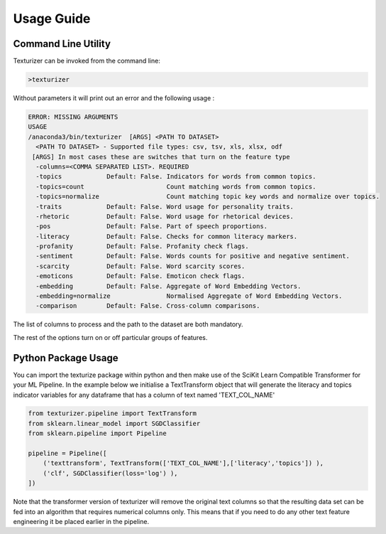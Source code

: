 Usage Guide
===========


Command Line Utility
^^^^^^^^^^^^^^^^^^^^

Texturizer can be invoked from the command line:

.. code-block:: bash

    >texturizer


Without parameters it will print out an error and the following usage :


.. code-block:: bash

   ERROR: MISSING ARGUMENTS
   USAGE 
   /anaconda3/bin/texturizer  [ARGS] <PATH TO DATASET>
     <PATH TO DATASET> - Supported file types: csv, tsv, xls, xlsx, odf
    [ARGS] In most cases these are switches that turn on the feature type
     -columns=<COMMA SEPARATED LIST>. REQUIRED
     -topics            Default: False. Indicators for words from common topics.
     -topics=count                      Count matching words from common topics.
     -topics=normalize                  Count matching topic key words and normalize over topics.
     -traits            Default: False. Word usage for personality traits.
     -rhetoric          Default: False. Word usage for rhetorical devices.
     -pos               Default: False. Part of speech proportions.
     -literacy          Default: False. Checks for common literacy markers.
     -profanity         Default: False. Profanity check flags.
     -sentiment         Default: False. Words counts for positive and negative sentiment.
     -scarcity          Default: False. Word scarcity scores.
     -emoticons         Default: False. Emoticon check flags.
     -embedding         Default: False. Aggregate of Word Embedding Vectors.
     -embedding=normalize               Normalised Aggregate of Word Embedding Vectors.
     -comparison        Default: False. Cross-column comparisons.



The list of columns to process and the path to the dataset are both mandatory.

The rest of the options turn on or off particular groups of features.

Python Package Usage
^^^^^^^^^^^^^^^^^^^^

You can import the texturize package within python and then make use of the
SciKit Learn Compatible Transformer for your ML Pipeline.
In the example below we initialise a TextTransform object that will generate
the literacy and topics indicator variables for any
dataframe that has a column of text named 'TEXT_COL_NAME'


.. code-block:: python

    from texturizer.pipeline import TextTransform
    from sklearn.linear_model import SGDClassifier
    from sklearn.pipeline import Pipeline

    pipeline = Pipeline([
        ('texttransform', TextTransform(['TEXT_COL_NAME'],['literacy','topics']) ),
        ('clf', SGDClassifier(loss='log') ),
    ])

Note that the transformer version of texturizer will remove the original text columns
so that the resulting data set can be fed into an algorithm that requires numerical 
columns only. This means that if you need to do any other text feature engineering it
be placed earlier in the pipeline.

 
